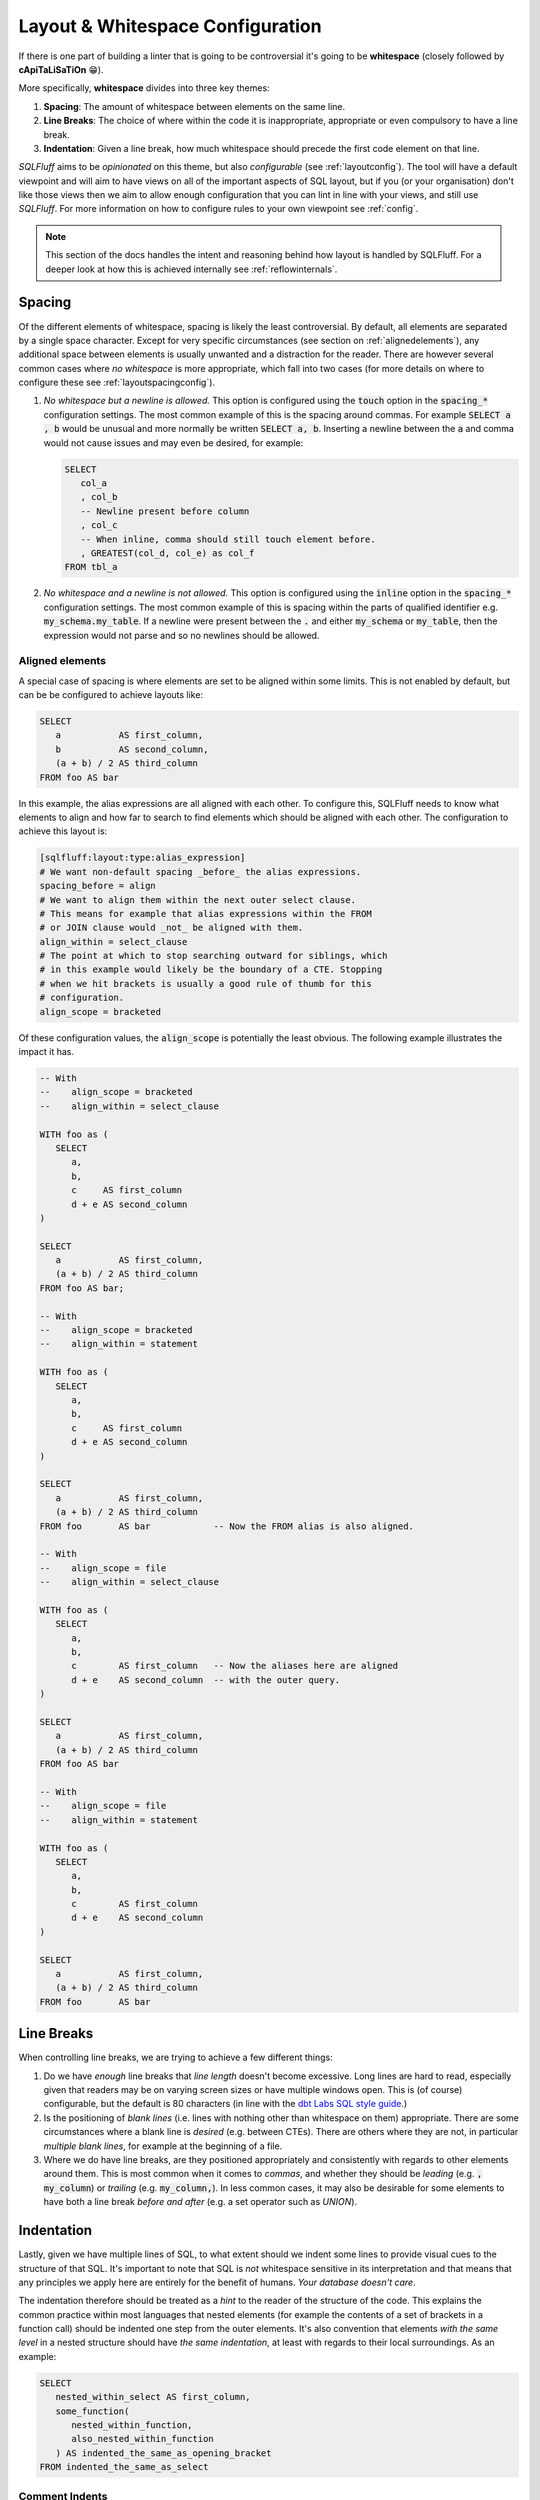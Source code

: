 .. _layoutref:

Layout & Whitespace Configuration
=================================

If there is one part of building a linter that is going to be controversial
it's going to be **whitespace** (closely followed by **cApiTaLiSaTiOn** 😁).

More specifically, **whitespace** divides into three key themes:

#. **Spacing**: The amount of whitespace between elements on the same line.

#. **Line Breaks**: The choice of where within the code it is inappropriate,
   appropriate or even compulsory to have a line break.

#. **Indentation**: Given a line break, how much whitespace should precede
   the first code element on that line.

*SQLFluff* aims to be *opinionated* on this theme, but also *configurable*
(see :ref:`layoutconfig`). The tool will have a default viewpoint and will aim
to have views on all of the important aspects of SQL layout, but if you
(or your organisation) don't like those views then we aim to allow enough
configuration that you can lint in line with your views, and still use
*SQLFluff*. For more information on how to configure rules to your own
viewpoint see :ref:`config`.

.. note::

    This section of the docs handles the intent and reasoning behind how
    layout is handled by SQLFluff. For a deeper look at how this is achieved
    internally see :ref:`reflowinternals`.


Spacing
-------

Of the different elements of whitespace, spacing is likely the least
controversial. By default, all elements are separated by a single space
character. Except for very specific circumstances (see section on
:ref:`alignedelements`), any additional space between elements is
usually unwanted and a distraction for the reader. There are however
several common cases where *no whitespace* is more appropriate, which
fall into two cases (for more details on where to configure these see
:ref:`layoutspacingconfig`).

#. *No whitespace but a newline is allowed.* This option is configured
   using the :code:`touch` option in the :code:`spacing_*` configuration
   settings. The most common example of this is the spacing around commas.
   For example :code:`SELECT a , b` would be unusual and more normally be
   written :code:`SELECT a, b`. Inserting a newline between the :code:`a`
   and comma would not cause issues and may even be desired, for example:

   .. code-block:: sql

      SELECT
         col_a
         , col_b
         -- Newline present before column
         , col_c
         -- When inline, comma should still touch element before.
         , GREATEST(col_d, col_e) as col_f
      FROM tbl_a

#. *No whitespace and a newline is not allowed.* This option is
   configured using the :code:`inline` option in the :code:`spacing_*`
   configuration settings. The most common example of this is spacing
   within the parts of qualified identifier e.g. :code:`my_schema.my_table`.
   If a newline were present between the :code:`.` and either
   :code:`my_schema` or :code:`my_table`, then the expression would not
   parse and so no newlines should be allowed.


.. _alignedelements:

Aligned elements
^^^^^^^^^^^^^^^^

A special case of spacing is where elements are set to be aligned
within some limits. This is not enabled by default, but can be
be configured to achieve layouts like:

.. code-block:: sql

   SELECT
      a           AS first_column,
      b           AS second_column,
      (a + b) / 2 AS third_column
   FROM foo AS bar

In this example, the alias expressions are all aligned with each other.
To configure this, SQLFluff needs to know what elements to
align and how far to search to find elements which should be aligned
with each other. The configuration to achieve this layout is:

.. code-block:: ini

   [sqlfluff:layout:type:alias_expression]
   # We want non-default spacing _before_ the alias expressions.
   spacing_before = align
   # We want to align them within the next outer select clause.
   # This means for example that alias expressions within the FROM
   # or JOIN clause would _not_ be aligned with them.
   align_within = select_clause
   # The point at which to stop searching outward for siblings, which
   # in this example would likely be the boundary of a CTE. Stopping
   # when we hit brackets is usually a good rule of thumb for this
   # configuration.
   align_scope = bracketed

Of these configuration values, the :code:`align_scope` is potentially
the least obvious. The following example illustrates the impact it has.

.. code-block:: sql

   -- With
   --    align_scope = bracketed
   --    align_within = select_clause

   WITH foo as (
      SELECT
         a,
         b,
         c     AS first_column
         d + e AS second_column
   )

   SELECT
      a           AS first_column,
      (a + b) / 2 AS third_column
   FROM foo AS bar;

   -- With
   --    align_scope = bracketed
   --    align_within = statement

   WITH foo as (
      SELECT
         a,
         b,
         c     AS first_column
         d + e AS second_column
   )

   SELECT
      a           AS first_column,
      (a + b) / 2 AS third_column
   FROM foo       AS bar            -- Now the FROM alias is also aligned.

   -- With
   --    align_scope = file
   --    align_within = select_clause

   WITH foo as (
      SELECT
         a,
         b,
         c        AS first_column   -- Now the aliases here are aligned
         d + e    AS second_column  -- with the outer query.
   )

   SELECT
      a           AS first_column,
      (a + b) / 2 AS third_column
   FROM foo AS bar

   -- With
   --    align_scope = file
   --    align_within = statement

   WITH foo as (
      SELECT
         a,
         b,
         c        AS first_column
         d + e    AS second_column
   )

   SELECT
      a           AS first_column,
      (a + b) / 2 AS third_column
   FROM foo       AS bar


Line Breaks
-----------

When controlling line breaks, we are trying to achieve a few different things:

#. Do we have *enough* line breaks that *line length* doesn't become
   excessive. Long lines are hard to read, especially given that readers
   may be on varying screen sizes or have multiple windows open. This is
   (of course) configurable, but the default is 80 characters (in line with
   the `dbt Labs SQL style guide`_.)

#. Is the positioning of *blank lines* (i.e. lines with nothing other
   than whitespace on them) appropriate. There are some circumstances
   where a blank line is *desired* (e.g. between CTEs). There are others
   where they are not, in particular *multiple blank lines*, for example
   at the beginning of a file.

#. Where we do have line breaks, are they positioned appropriately and
   consistently with regards to other elements around them. This is most
   common when it comes to *commas*, and whether they should be *leading*
   (e.g. :code:`, my_column`) or *trailing* (e.g. :code:`my_column,`). In
   less common cases, it may also be desirable for some elements to have both
   a line break *before and after* (e.g. a set operator such as `UNION`).


Indentation
-----------

Lastly, given we have multiple lines of SQL, to what extent should we indent
some lines to provide visual cues to the structure of that SQL. It's
important to note that SQL is *not* whitespace sensitive in its
interpretation and that means that any principles we apply here are entirely
for the benefit of humans. *Your database doesn't care*.

The indentation therefore should be treated as a *hint* to the reader of
the structure of the code. This explains the common practice within most
languages that nested elements (for example the contents of a set of brackets
in a function call) should be indented one step from the outer elements. It's
also convention that elements *with the same level* in a nested structure
should have *the same indentation*, at least with regards to their local
surroundings. As an example:

.. code-block:: sql

   SELECT
      nested_within_select AS first_column,
      some_function(
         nested_within_function,
         also_nested_within_function
      ) AS indented_the_same_as_opening_bracket
   FROM indented_the_same_as_select

Comment Indents
^^^^^^^^^^^^^^^

.. note::

      The notes here about block comments are not implemented prior
      to 2.0.x. They should be coming in that release or soon after.


**Comments** are dealt with differently, depending on whether they're
*block* comments (:code:`/* like this */`), which might optionally
include newlines, or *inline* comments (:code:`-- like this`) which
are necessarily only on one line.

*  *Block comments* cannot share a line with any code elements (so
   in effect they must start on their own new line), they cannot be
   followed by any code elements on the same line (and so in effect
   must be followed by a newline, if we are to avoid trailing
   whitespace). None of the lines within the block comment may have
   an indent less than the first line of the block comment (although
   additional indentation within a comment is allowed), and that first
   line should be aligned with the first code element *following*
   the block comment.

   .. code-block:: sql

      SELECT
         /* This is a block comment starting on a new line
         which contains a newline (continuing with at least
         the same indent.
            - potentially containing greater indents
            - having no other code following it in the same line
            - and aligned with the line of code following it */
         this_column as what_we_align_the_column_to
      FROM my_table

*  *Inline comments* can be on the same line as other code, but are
   subject to the same line-length restrictions. If they don't fit
   on the same line (or if it just looks nicer) they can also be
   the only element on a line. In this latter case, they should be
   aligned with the first code element *following* the comment.

   .. code-block:: sql

      SELECT
         -- This is fine
         this_column as what_we_align_to,
         another_column as something_short,  -- Is ok
         case
            -- This is aligned correctly with below
            when indented then take_care
            else try_harder
         end as the_general_guidance
      -- Even here we align with the line below
      FROM my_table

   .. note::

      When fixing issues with comment indentation, SQLFluff
      will attempt to keep comments in their original position
      but if line length concerns make this difficult, it will
      either abandon the fix, or move *same line* comments up and
      *before* the line they are currently on. This is in line
      with the assumption that comments on their own line refer
      to the elements of code which they come *before*, not *after*.


.. _hangingindents:

Hanging Indents
^^^^^^^^^^^^^^^

One approach to indenting nested elements is a layout called a
*hanging indent*. In this layout, there is no line break before the
first nested element, but subsequent elements are indented to
match the line position of that first element. Two examples might be:

.. code-block:: sql

   -- A select statement with two hanging indents:
   SELECT no_line_break_before_me,
          indented_to_match_the_first,
          1 + (a
               + b) AS another_more_complex_example
   FROM my_table;

   -- This TSQL example is also in essence a hanging indent:
   DECLARE @prv_qtr_1st_dt DATETIME,
           @last_qtr INT,
           @last_qtr_first_mn INT,
           @last_qtr_yr INT;

In some circumstances this layout can be quite neat (the
:code:`DECLARE` statement is a good example of this), however
once indents are nested or indentation styles are mixed it
can rapidly become confusing (as partially shown in the first
example). Additionally, unless the leading element of the first
line is very short, hanging indents use much *larger indents*
than a traditional simple indent where a line break is used before
the first element.

Hanging indents have been supported in SQLFluff up to the 1.x
versions, however **they will no longer by supported from 2.0.0**
onwards. This is due to the ambiguity which they bring to
fixing poorly formatted SQL. Take the following code:

.. code-block:: sql

   SELECT   this_is,
   badly_formatted, code_and,
      not_obvious,
         what_was,
   intended FROM my_table

Given the lack of line break between :code:`SELECT` and
:code:`this_is`, it would appear that the user is intending
a hanging indent, however it is also plausible that they did
not and they just forgot to add a line break between them.
This ambiguity is unhelpful, both for SQLFluff as a tool,
but also for people who write SQL that there two ways of
indenting their SQL. Given SQLFluff aims to provide consistency
in SQL layout and remove some of the burden of needing to make
choices like this - and that it would be very unusual to keep
*only hanging indents and disable traditional ones* - the only
route left to consistency is to **not allow hanging indents**.
Starting in 2.0.0, any hanging indents detected will be
converted to traditional indents.

.. _implicitindents:

Implicit Indents
^^^^^^^^^^^^^^^^

A close cousin of the hanging indent is the *implicit indent*.
While it does look a little like a hanging indent, it's much
more consistent in its behaviour and is supported from SQLFluff
2.0.0 onwards.

An implicit indent is exactly like a normal indent, but doesn't
have to be actually *taken* to influence the indentation of lines
after it - it just needs to be left un-closed before the end of
the line. These are normally available in clauses which take the
form of :code:`KEYWORD <expression>`, like :code:`WHERE` clauses
or :code:`CASE` expressions.

.. code-block:: sql

   -- This WHERE clause here takes advantage of an implicit indent.
   SELECT *
   FROM my_table
   WHERE condition_a
      AND condition_b;

   -- With implicit indents disabled (which is currently the
   -- default), the above formulation is not allowed, and instead
   -- there should be a newline immediately after `WHERE` (which
   -- is the location of the _implicit_ indent).
   SELECT *
   FROM my_table
   WHERE
      condition_a
      AND condition_b;

When addressing both indentation and line-length, implicit
indents allow a slightly more compact layout, without significant
drawbacks in legibility. They also enable a style much closer to
some established style guides.

They are however not recommended by many of the major style guides
at time of writing (including the `dbt Labs SQL style guide`_
and the `Mozilla SQL style guide`_), and so are disabled by default.
To enable them, set the :code:`allow_implicit_indents` flag in
:code:`sqluff.indentation` to :code:`True`.

.. _templatedindents:

Templated Indents
^^^^^^^^^^^^^^^^^

SQLFluff supports templated elements in code, such as those
offered by jinja2 (or dbt which relies on it). For simple
cases, templated elements are handled as you would expect
by introducing additional indents into the layout.

.. code-block:: SQL+Jinja

   SELECT
      a,
      {% for n in ['b', 'c', 'd'] %}
         -- This section is indented relative to 'a' because
         -- it is inside a jinja for loop.
         {{ n }},
      {% endfor %}
      e
   FROM my_table

This functionality can be turned off if you wish using the
:code:`template_blocks_indent` option in your :ref:`config`.

It's important to note here, that SQLFluff lints the code after
it has been rendered, and so only has access to code which is
still present after that process.

.. code-block:: SQL+Jinja

   SELECT
      a,
      {% if False %}
      -- This section of the code cannot be linted because
      -- it is never rendered due to the `if False` condition.
      my    + poorly
         +   spaced - and/indented AS    section_of_code
      {% endif %}
      e
   FROM my_table

More complex templated cases are usually characterised by templated
tags *cutting across the parse tree*. This more formally is where the
opening and closing tags of a templated section exist at different
levels in the parsed structure. Starting in version 2.x, these will
be treated differently (Prior to version 2.x, situations like this were sometimes
handled inconsistently or incorrectly).

Indentation should act as a visual cue to the structure of the
written SQL, and as such, the most important thing is that template tags
belonging to the same block structure use the same indentation.
In the example below, this is the opening and closing elements of the
second :code:`if` statement. If treated as a simple case, these tags
would have different indents, because they are at different levels of
the parse tree and so clearly there is a conflict to be resolved.

The view SQLFluff takes on how to resolve this conflict is to pull
all of the tags in this section down to the indent of the
*least indented* (in the example below that would be the closing
:code:`endif` tag). This is similar to the treatment of
`C Preprocessor Directives`_, which are treated somewhat as being
outside the structure of the rest of the file. In these cases,
the content is also *not further indented* as in the simple case
because it makes it harder to line up elements within the affected
section and outside (in the example below the :code:`SELECT` and
:code:`FROM` are a good illustration).

.. code-block:: SQL+Jinja

   SELECT
      a,
      {% if True %}
         -- This is a simple case. The opening and closing tag are
         -- both at the same level within the SELECT clause.
         simple_case AS example,
      {% endif %}
      b,
   {% if True %}
      -- This is a complex case. The opening tag is within the SELECT
      -- clause, but the closing tag is outside the statement
      -- entirely.
      complex_case AS example
   FROM table_option_one
   {% else %}
      complex_case_two AS example
   FROM table_option_two
   {% endif %}


.. _layoutconfig:

Configuring Layout
------------------

Configuration for layout is spread across three places:

#. Indent behavior for particular dialect elements is controlled by the parser.
   This is because in the background SQLFluff inserts :code:`Indent`
   and :code:`Dedent` tokens into the parse tree where those things
   are expected. For more detail see :ref:`layoutindentconfig`.

#. Configuration for the spacing and line position of particular
   types of element (such as commas or operators) is set in the
   :code:`layout` section of the config file. For more detail see
   :ref:`layoutspacingconfig`.

#. Some elements of layout are still controlled by rules directly.
   These are usually very specific cases, see :ref:`ruleref` for
   more details.


.. _layoutindentconfig:

Configuring indent locations
^^^^^^^^^^^^^^^^^^^^^^^^^^^^

One of the key areas for this is the indentation of the
:code:`JOIN` expression, which we'll use as an example.

Semantically, a :code:`JOIN` expression is part of the :code:`FROM` expression
and therefore would be expected to be indented. However according to many
of the most common SQL style guides (including the `dbt Labs SQL style guide`_
and the `Mozilla SQL style guide`_) the :code:`JOIN` keyword is expected to at
the same indent as the :code:`FROM` keyword. By default, *SQLFluff* sides with
the current consensus, which is to *not* indent the :code:`JOIN` keyword,
however this is one element which is configurable.

By setting values in the :code:`sqlfluff:indentation` section of your config
file you can control how this is parsed.

For example, the default indentation would be as follows:

.. code-block:: sql

   SELECT
      a,
      b
   FROM my_table
   JOIN another_table
      ON
         condition1
         AND condition2

By setting your config file to:

.. code-block:: cfg

   [sqlfluff:indentation]
   indented_joins = True

Then the expected indentation will be:

.. code-block:: sql

   SELECT
      a,
      b
   FROM my_table
      JOIN another_table
         ON
            condition1
            AND condition2

There is a similar :code:`indented_using_on` config (defaulted to :code:`True`)
which can be set to :code:`False` to prevent the :code:`USING` or :code:`ON`
clause from being indented, in which case the original SQL would become:

.. code-block:: sql

   SELECT
      a,
      b
   FROM my_table
   JOIN another_table
   ON
      condition1
      AND condition2

It's worth noting at this point, that for some users, the additional line
break after :code:`ON` is unexpected, and this is a good example of an
:ref:`implicit indent <implicitindents>`. By setting your config to:

.. code-block:: cfg

   [sqlfluff:indentation]
   indented_using_on = False
   allow_implicit_indents = True

Then the expected indentation will be:

.. code-block:: sql

   SELECT
      a,
      b
   FROM my_table
   JOIN another_table
   ON condition1
      AND condition2

There is also a similar :code:`indented_on_contents` config (defaulted to
:code:`True`) which can be set to :code:`False` to align any :code:`AND`
subsections of an :code:`ON` block with each other. If set to :code:`False`
(assuming implicit indents are still enabled) the original SQL would become:

.. code-block:: sql

   SELECT
      a,
      b
   FROM my_table
   JOIN another_table
      ON condition1
      AND condition2

These can also be combined, so if :code:`indented_using_on` config is set to
:code:`False`, :code:`indented_on_contents` is also set to :code:`False`, and
:code:`allow_implicit_indents` is set tot :code:`True` then the SQL would
become:

.. code-block:: sql

   SELECT
      a,
      b
   FROM my_table
   JOIN another_table
   ON condition1
   AND condition2

There is also a similar :code:`indented_ctes` config (defaulted to
:code:`False`) which can be set to :code:`True` to enforce CTEs to be
indented within the :code:`WITH` clause:

.. code-block:: sql

   WITH
      some_cte AS (
         SELECT 1 FROM table1
      ),

      some_other_cte AS (
         SELECT 1 FROM table1
      )

   SELECT 1 FROM some_cte

There is also a similar :code:`indented_then` config (defaulted to
:code:`True`) which can be set to :code:`False` to allow :code:`THEN`
without an indent after :code:`WHEN`:

.. code-block:: sql

   SELECT
      a,
      CASE
         WHEN b >= 42 THEN
            1
         ELSE 0
      END AS c
   FROM some_table

By default, *SQLFluff* aims to follow the most common approach
to indentation. However, if you have other versions of indentation which are
supported by published style guides, then please submit an issue on GitHub
to have that variation supported by *SQLFluff*.

.. _layoutspacingconfig:

Configuring layout and spacing
^^^^^^^^^^^^^^^^^^^^^^^^^^^^^^

The :code:`[sqlfluff:layout]` section of the config controls the treatment of
spacing and line breaks across all rules. The syntax of this section is very
expressive; however in normal use, only very small alterations should be
necessary from the :ref:`defaultconfig`.

The syntax of the section headings here select by *type*, which corresponds
to the :code:`type` defined in the dialect. For example the following section
applies to elements of the *type* :code:`comma`, i.e. :code:`,`.

.. code-block:: cfg

   [sqlfluff:layout:type:comma]
   spacing_before = touch
   line_position = trailing

Within these configurable sections there are a few key elements which are
available:

*  **Spacing Elements**: :code:`spacing_before`, :code:`spacing_after` and
   :code:`spacing_within`. For each of these options, there are a few possible
   settings:

   *  The default spacing for all elements is :code:`single` unless otherwise
      specified. In this state, elements will be spaced with a single space
      character unless there is a line break between them.

   *  The value of :code:`touch` allows line breaks, but if no line break is
      present, then no space should be present. A great example of this is
      the spacing before commas (as shown in the config above), where line
      breaks may be allowed, but if not they should *touch* the element before.

   *  Both of the above can be qualified with the :code:`:inline` modifier -
      which prevents newlines within the segment. This is best illustrated
      by the spacing found in a qualified identifier like
      :code:`my_schema.my_table` which uses `touch:inline` or other clauses
      where we want to force some elements to be on the same line.

*  **Line Position**: set using the :code:`line_position` option. By default
   this is unset, which implies no particular line position requirements. The
   available options are:

   *  :code:`trailing` and :code:`leading`, which are most common in the
      placement of commas. Both of these settings *also* allow the option
      of a comma on its own on a line, or in the middle of a line, *but*
      if there is a line break on *either side* then they make sure it's
      on the *correct side*. By default we assume *trailing* commas, but if
      you (or your organisation) have settled on *leading* commas then
      you should add the following section to your config:

      .. code-block:: cfg

         [sqlfluff:layout:type:comma]
         line_position = leading

   *  :code:`leading` can be qualified with the :code:`:align-following` modifier
      - which allows the line position to be aligned with the following element,
      instead of the configured element itself. For example, when the modifier is
      added to comma line position:

      .. code-block:: cfg

         [sqlfluff:layout:type:comma]
         line_position = leading:align-following

      then the following query would be allowed:

      .. code-block:: sql

         SELECT
            col_a AS a
          , col_b AS b
         FROM foo;

   *  :code:`alone`, which means if there is a line break on either side,
      then there must be a line break on *both sides* (i.e. that it should
      be the only thing on that line.

   *  All of the above options can be qualified with the :code:`:strict`
      modifier - which prevents the *inline* case. For example:

      .. code-block:: sql

         -- Setting line_position to just `alone`
         -- within [sqlfluff:layout:type:set_operator]
         -- would not allow:
         SELECT a
         UNION SELECT b;
         -- ...or...
         SELECT a UNION
         SELECT b;
         -- but *would* allow both of the following:
         SELECT a UNION SELECT b;
         SELECT a
         UNION
         SELECT b;

         -- However the default is set to `alone:strict`
         -- then the *only* acceptable configuration is:
         SELECT a
         UNION
         SELECT b;

* **Keyword Line Position**: set using the :code:`keyword_line_position` option.
   By default for most clauses this is unset, which implies no particular keyword
   line position requirements. The available options are:

   *  :code:`leading` and :code:`alone`, which are most common in the
      placement of keywords. Both of these settings *also* allow the option
      of a keyword to end on a line. By default we assume *leading* :code:`WHERE`
      keywords, but if you (or your organisation) have settled on *alone*
      :code:`WHERE` keywords then you should add the following section to your config:

      .. code-block:: cfg

         [sqlfluff:layout:type:where_clause]
         keyword_line_position = alone

   *  :code:`trailing`, which means there should be a line break after the
      keyword. This is fairly uncommon but may apply to the :code:`ON` keyword after
      a join. If you (or your organisation) have settled on *trailing* :code:`ON`
      keywords then you should add the following section to your config:

      .. code-block:: cfg

         [sqlfluff:layout:type:join_on_condition]
         keyword_line_position = trailing

   *  The keyword positioning is valid across a number of different clauses. For example,
      to apply the :code:`leading` directive to the :code:`PARTITION BY` clause you
      would add the following configuration:

      .. code-block:: cfg

         [sqlfluff:layout:type:partitionby_clause]
         keyword_line_position = leading

   *  If you (or your organisation) would prefer to unset the :ref:`defaultconfig`
      of some options, you may clear it by setting the configuration to :code:`none`.

      .. code-block:: cfg

         [sqlfluff:layout:type:where_clause]
         keyword_line_position = none

         [sqlfluff:layout:type:orderby_clause]
         keyword_line_position = none

         [sqlfluff:layout:type:groupby_clause]
         keyword_line_position = none

         [sqlfluff:layout:type:having_clause]
         keyword_line_position = none

* **Exclusions**: The :code:`keyword_line_position_exclusions` option allows you to
     exclude specific types of segments from the :code:`keyword_line_position` rule.
     This is useful when certain segments, such as window specifications or aggregate
     functions, should not follow the same keyword line position rules as other segments
     in the same clause.

     For example, to exclude window specifications from the :code:`ORDER BY` clause's
     keyword line position rule, you can configure it as follows:

     .. code-block:: cfg

        [sqlfluff:layout:type:orderby_clause]
        keyword_line_position = leading
        keyword_line_position_exclusions = window_specification

     This configuration ensures that the `ORDER BY` clause follows the `leading` rule,
     except for window specifications, which are allowed to remain inline.

     You can also specify multiple exclusions by separating them with commas:

     .. code-block:: cfg

        [sqlfluff:layout:type:orderby_clause]
        keyword_line_position = leading
        keyword_line_position_exclusions = window_specification, aggregate_order_by

     In this case, both window specifications and aggregate functions with `ORDER BY`
     clauses are excluded from the `leading` rule.

     **Example Usage**:

     With the above configuration, the following SQL would pass:

     .. code-block:: sql

        SELECT
        a,
        b,
        ROW_NUMBER() OVER (PARTITION BY c ORDER BY d) AS e,
        STRING_AGG(a ORDER BY b, c)
        FROM f
        JOIN g
        ON g.h = f.h

     However, the following SQL would fail because the outer `ORDER BY` clause does not
     follow the `leading` rule:

     .. code-block:: sql

        SELECT
        a,
        b,
        ROW_NUMBER() OVER (PARTITION BY c ORDER BY d) AS e,
        STRING_AGG(a ORDER BY b, c)
        FROM f
        JOIN g
        ON g.h = f.h ORDER BY a

     The corrected version would be:

     .. code-block:: sql

        SELECT
        a,
        b,
        ROW_NUMBER() OVER (PARTITION BY c ORDER BY d) AS e,
        STRING_AGG(a ORDER BY b, c)
        FROM f
        JOIN g
        ON g.h = f.h
        ORDER BY a

.. _`C Preprocessor Directives`: https://www.cprogramming.com/reference/preprocessor/
.. _`dbt Labs SQL style guide`: https://github.com/dbt-labs/corp/blob/main/dbt_style_guide.md
.. _`Mozilla SQL style guide`: https://docs.telemetry.mozilla.org/concepts/sql_style.html#joins
